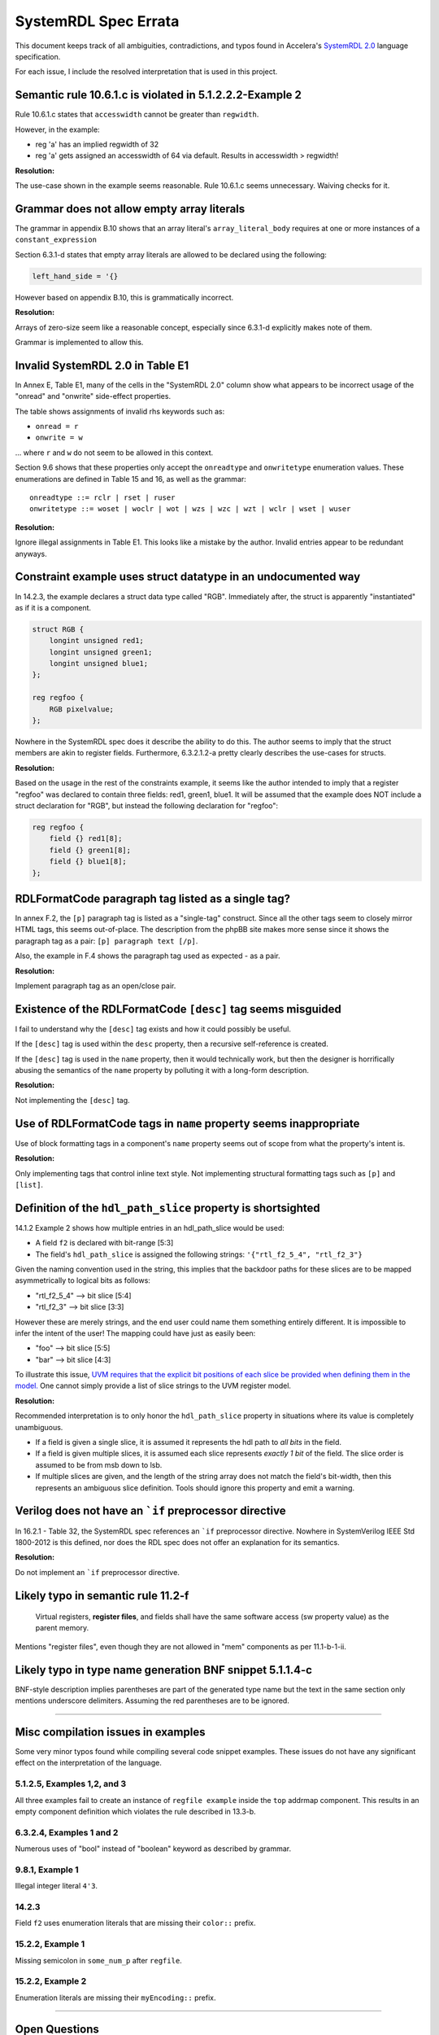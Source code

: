 
.. _SystemRDL 2.0: http://accellera.org/downloads/standards/systemrdl

SystemRDL Spec Errata
=====================

This document keeps track of all ambiguities, contradictions, and typos found
in Accelera's `SystemRDL 2.0`_
language specification.

For each issue, I include the resolved interpretation that is used in this
project.


Semantic rule 10.6.1.c is violated in 5.1.2.2.2-Example 2
---------------------------------------------------------
Rule 10.6.1.c states that ``accesswidth`` cannot be greater than ``regwidth``.

However, in the example:

* reg 'a' has an implied regwidth of 32
* reg 'a' gets assigned an accesswidth of 64 via default.
  Results in accesswidth > regwidth!

**Resolution:**

The use-case shown in the example seems reasonable.
Rule 10.6.1.c seems unnecessary. Waiving checks for it.



Grammar does not allow empty array literals
-------------------------------------------
The grammar in appendix B.10 shows that an array literal's
``array_literal_body`` requires at one or more instances of a
``constant_expression``

Section 6.3.1-d states that empty array literals are allowed to be declared
using the following:

.. code-block:: systemrdl

    left_hand_side = '{}


However based on appendix B.10, this is grammatically incorrect.

**Resolution:**

Arrays of zero-size seem like a reasonable concept, especially since 6.3.1-d
explicitly makes note of them.

Grammar is implemented to allow this.



Invalid SystemRDL 2.0 in Table E1
---------------------------------
In Annex E, Table E1, many of the cells in the "SystemRDL 2.0" column show
what appears to be incorrect usage of the "onread" and "onwrite" side-effect
properties.

The table shows assignments of invalid rhs keywords such as:

* ``onread = r``
* ``onwrite = w``

... where ``r`` and ``w`` do not seem to be allowed in this context.

Section 9.6 shows that these properties only accept the ``onreadtype`` and
``onwritetype`` enumeration values.
These enumerations are defined in Table 15 and 16, as well as the grammar:

::

    onreadtype ::= rclr | rset | ruser
    onwritetype ::= woset | woclr | wot | wzs | wzc | wzt | wclr | wset | wuser


**Resolution:**

Ignore illegal assignments in Table E1.
This looks like a mistake by the author.
Invalid entries appear to be redundant anyways.



Constraint example uses struct datatype in an undocumented way
--------------------------------------------------------------
In 14.2.3, the example declares a struct data type called "RGB".
Immediately after, the struct is apparently "instantiated" as if it is a
component.

.. code-block:: systemrdl

    struct RGB {
        longint unsigned red1;
        longint unsigned green1;
        longint unsigned blue1;
    };

    reg regfoo {
        RGB pixelvalue;
    };

Nowhere in the SystemRDL spec does it describe the ability to do this. The
author seems to imply that the struct members are akin to register fields.
Furthermore, 6.3.2.1.2-a pretty clearly describes the use-cases for structs.

**Resolution:**

Based on the usage in the rest of the constraints example, it seems like
the author intended to imply that a register "regfoo" was declared to
contain three fields: red1, green1, blue1.
It will be assumed that the example does NOT include a struct declaration for
"RGB", but instead the following declaration for "regfoo":

.. code-block:: systemrdl

    reg regfoo {
        field {} red1[8];
        field {} green1[8];
        field {} blue1[8];
    };



RDLFormatCode paragraph tag listed as a single tag?
---------------------------------------------------
In annex F.2, the ``[p]`` paragraph tag is listed as a "single-tag" construct.
Since all the other tags seem to closely mirror HTML tags, this seems
out-of-place. The description from the phpBB site makes more sense since it
shows the paragraph tag as a pair: ``[p] paragraph text [/p]``.

Also, the example in F.4 shows the paragraph tag used as expected - as a pair.

**Resolution:**

Implement paragraph tag as an open/close pair.


.. _dev_notes-errata-rdlfc_desc:

Existence of the RDLFormatCode ``[desc]`` tag seems misguided
-------------------------------------------------------------
I fail to understand why the ``[desc]`` tag exists and how it could possibly be
useful.

If the ``[desc]`` tag is used within the ``desc`` property, then a recursive
self-reference is created.

If the ``[desc]`` tag is used in the ``name`` property, then it would
technically work, but then the designer is horrifically abusing the semantics
of the ``name`` property by polluting it with a long-form description.

**Resolution:**

Not implementing the ``[desc]`` tag.



Use of RDLFormatCode tags in ``name`` property seems inappropriate
------------------------------------------------------------------
Use of block formatting tags in a component's ``name`` property
seems out of scope from what the property's intent is.

**Resolution:**

Only implementing tags that control inline text style. Not implementing
structural formatting tags such as ``[p]`` and ``[list]``.



Definition of the ``hdl_path_slice`` property is shortsighted
-------------------------------------------------------------
14.1.2 Example 2 shows how multiple entries in an hdl_path_slice would be used:

* A field ``f2`` is declared with bit-range [5:3]
* The field's ``hdl_path_slice`` is assigned the following strings: ``'{"rtl_f2_5_4", "rtl_f2_3"}``

Given the naming convention used in the string, this implies that the
backdoor paths for these slices are to be mapped asymmetrically to logical bits
as follows:

* "rtl_f2_5_4" --> bit slice [5:4]
* "rtl_f2_3" --> bit slice [3:3]

However these are merely strings, and the end user could name them something
entirely different. It is impossible to infer the intent of the user! The
mapping could have just as easily been:

* "foo" --> bit slice [5:5]
* "bar" --> bit slice [4:3]

To illustrate this issue, `UVM requires that the explicit bit positions of each
slice be provided when defining them in the model. <https://verificationacademy.com/verification-methodology-reference/uvm/docs_1.2/html/files/reg/uvm_reg-svh.html#uvm_reg.add_hdl_path>`_
One cannot simply provide a list of slice strings to the UVM register model.

**Resolution:**

Recommended interpretation is to only honor the ``hdl_path_slice`` property
in situations where its value is completely unambiguous.

* If a field is given a single slice, it is assumed it represents the hdl path
  to *all bits* in the field.
* If a field is given multiple slices, it is assumed each slice represents
  *exactly 1 bit* of the field. The slice order is assumed to be from msb down
  to lsb.
* If multiple slices are given, and the length of the string array does not
  match the field's bit-width, then this represents an ambiguous slice definition.
  Tools should ignore this property and emit a warning.



Verilog does not have an ```if`` preprocessor directive
-------------------------------------------------------
In 16.2.1 - Table 32, the SystemRDL spec references an ```if`` preprocessor
directive. Nowhere in SystemVerilog IEEE Std 1800-2012 is this defined, nor
does the RDL spec does not offer an explanation for its semantics.

**Resolution:**

Do not implement an ```if`` preprocessor directive.



Likely typo in semantic rule 11.2-f
-----------------------------------

    Virtual registers, **register files**, and fields shall have the same
    software access (sw property value) as the parent memory.

Mentions "register files", even though they are not allowed in "mem" components
as per 11.1-b-1-ii.



Likely typo in type name generation BNF snippet 5.1.1.4-c
---------------------------------------------------------

BNF-style description implies parentheses are part of the generated type name
but the text in the same section only mentions underscore delimiters.
Assuming the red parentheses are to be ignored.


--------------------------------------------------------------------------------

Misc compilation issues in examples
-----------------------------------
Some very minor typos found while compiling several code snippet examples.
These issues do not have any significant effect on the interpretation of the
language.

5.1.2.5, Examples 1,2, and 3
^^^^^^^^^^^^^^^^^^^^^^^^^^^^
All three examples fail to create an instance of ``regfile example`` inside
the ``top`` addrmap component. This results in an empty component definition
which violates the rule described in 13.3-b.

6.3.2.4, Examples 1 and 2
^^^^^^^^^^^^^^^^^^^^^^^^^
Numerous uses of "bool" instead of "boolean" keyword as described by grammar.

9.8.1, Example 1
^^^^^^^^^^^^^^^^
Illegal integer literal ``4'3``.

14.2.3
^^^^^^
Field ``f2`` uses enumeration literals that are missing their ``color::`` prefix.

15.2.2, Example 1
^^^^^^^^^^^^^^^^^
Missing semicolon in ``some_num_p`` after ``regfile``.

15.2.2, Example 2
^^^^^^^^^^^^^^^^^
Enumeration literals are missing their ``myEncoding::`` prefix.


--------------------------------------------------------------------------------

Open Questions
--------------


User-defined property's "type" attribute can not be "signal"?
^^^^^^^^^^^^^^^^^^^^^^^^^^^^^^^^^^^^^^^^^^^^^^^^^^^^^^^^^^^^^
Grammar seems to describe that a property's type attribute does not allow
"signal" types.
Furthermore, text in 15.1, Table 31 implies that the "ref" type generalization
also does not include "signal".

The spec is pretty clear about this, and it appears to be intentional.
I'm just a little surprised since it seems like an odd exclusion to make.
UDPs are basically user-extensions that can be used to describe things
outside of the RDL spec.
Why restrict a user's ability to use these?
Plus, there are several built-in properties that expect signal reference
types, so the precedent is simply not there... (resetsignal, some counter
properties)

**Resolution:**
None for now.
Implemented according to spec until I hear otherwise.



Compilation units and their scope not described in SystemRDL spec
^^^^^^^^^^^^^^^^^^^^^^^^^^^^^^^^^^^^^^^^^^^^^^^^^^^^^^^^^^^^^^^^^
The SystemRDL 2.0 spec does not address the concept of "compilation units"
and how multiple RDL files share namespaces.

If multiple RDL files are compiled together, how are their namespaces shared?

**Resolution:**
I have provided my own interpretation of how compilation units in
SystemRDL should work.
Some concepts are borrowed from SystemVerilog, but are simplified significantly
in order to have the least "surprising" effects.

See :ref:`multifile_compilation` notes for more details.



Interaction of Verilog-style ``include`` with Perl tags needs clarification
^^^^^^^^^^^^^^^^^^^^^^^^^^^^^^^^^^^^^^^^^^^^^^^^^^^^^^^^^^^^^^^^^^^^^^^^^^^

Interaction between ``include`` directives and Perl-style preprocessor context
needs clarification. Using a strict interpretation of the spec would result in
surprising behavior that does not seem intentional.

See :ref:`dev_notes-include_preprocessor` implementation notes for more
details.



Generated type names should also account for dynamic property assignments
^^^^^^^^^^^^^^^^^^^^^^^^^^^^^^^^^^^^^^^^^^^^^^^^^^^^^^^^^^^^^^^^^^^^^^^^^

The SystemRDL 2.0 spec goes at great lengths to describe how component type
names are uniquified when parameters get overridden (5.1.1.4). Unfortunately
the spec falls short when it comes to accounting for dynamic property
assignments.

**Resolution:**

Since the semantics for this are not included in the SystemRDL 2.0 spec, I have
provided my own extended interpretation of how dynamic property assignments
should affect a component's generated type name.

See :ref:`dpa_type_generation` notes for more details.

--------------------------------------------------------------------------------

Clarifications
--------------

Interpretation of ``swwe`` and ``swwel`` properties
^^^^^^^^^^^^^^^^^^^^^^^^^^^^^^^^^^^^^^^^^^^^^^^^^^^

The spec is vague in describing the logic these properties infer. The ``swwe``
and ``swwel`` properties are used to infer logic that overrides a field's
ability to be written at runtime.

If either property is set to a field or signal component reference, then the state
of that signal/field determines whether the current field is writable by software.

If either property is set to a boolean ``true``, then an input signal is inferred,
which controls software's ability to write the field.


Property "Ref Targets"
^^^^^^^^^^^^^^^^^^^^^^

In Annex G, the specification vaguely suggests that some properties can be
referenced in the righthand side of assignment expressions. Only through
detailed reading of examples and some property semantics is it possible to infer
how these work.

Let's take the ``anded`` property as an example. If assigned ``true`` using a
normal property assignment, a hardware output signal will be generated. This
signal will be assigned the AND-reduction of that field's value.

.. code-block:: systemrdl

    field {
        anded = true;
    } my_field[7:0];

A Verilog code generator may output something similar to this:

.. code-block:: verilog

    output wire my_field__anded;

    logic [7:0] my_field;
    // (field logic not shown)
    assign my_field__anded = &(my_field);


If the ``anded`` property is referenced in the righthand side of an assignment
expression (aka a "ref target"), then the assigned property receives the
AND-reduction of the field's value at *runtime*.

.. code-block:: systemrdl

    field {
        sw=rw; hw=r;
    } my_field[7:0];

    field {
        sw=rw; hw=r;
    } my_anded_field;
    my_anded_field->next = my_field->anded;

A Verilog code generator may output something similar to this:

.. code-block:: verilog

    logic [7:0] my_field;
    // (field logic not shown)

    logic my_anded_field;
    always_ff @(posedge clk) begin
        if(rst) begin
        end else begin
            if(my_anded_field_swwe) begin
                my_anded_field <= cpuif_bus[0];
            end else begin
                my_anded_field <= &(my_field);
            end
        end
    end

The spec really ought to have a brief section explaining this in more explicit
detail.
